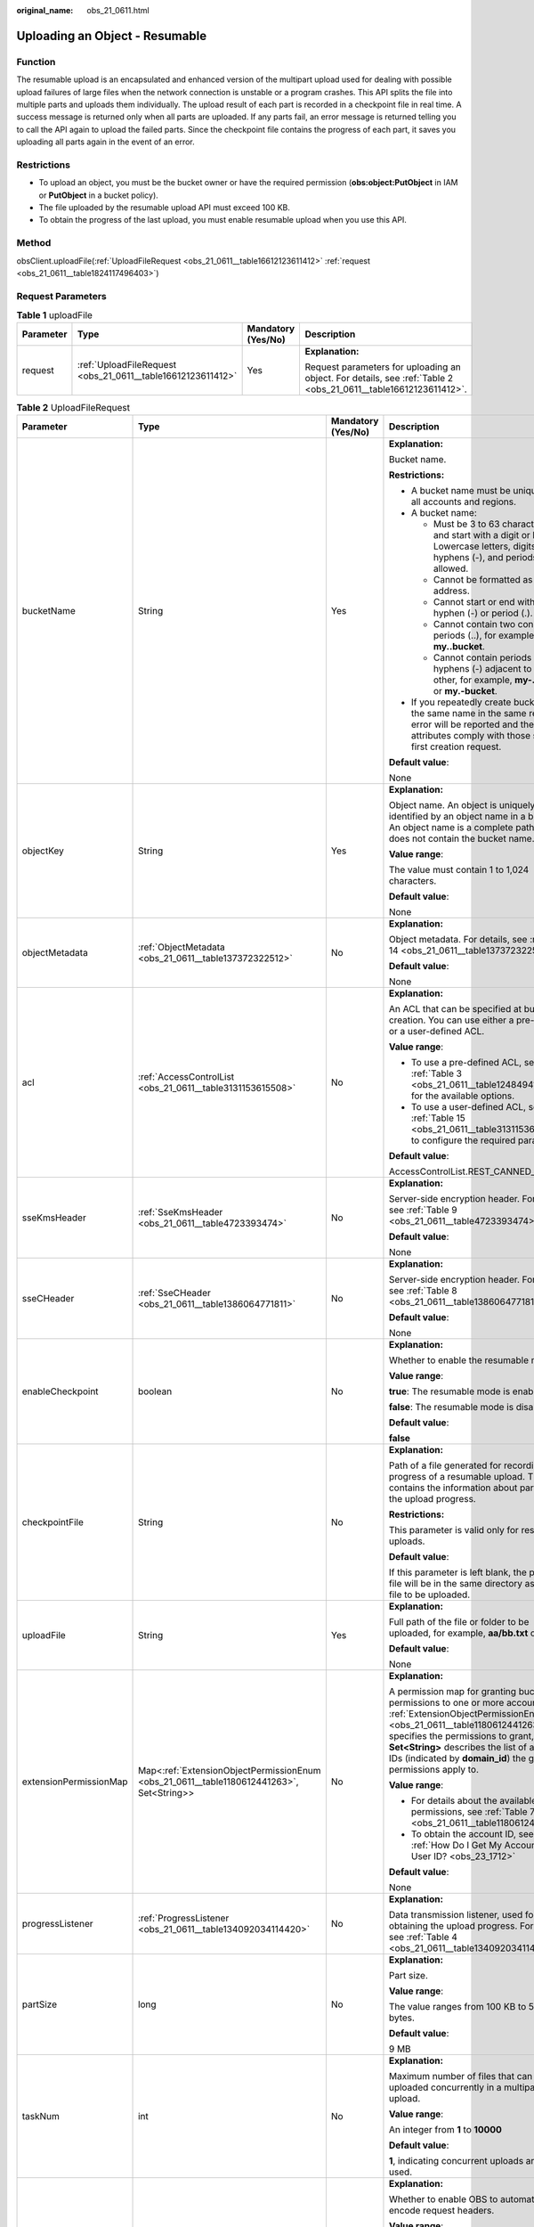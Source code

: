 :original_name: obs_21_0611.html

.. _obs_21_0611:

Uploading an Object - Resumable
===============================

Function
--------

The resumable upload is an encapsulated and enhanced version of the multipart upload used for dealing with possible upload failures of large files when the network connection is unstable or a program crashes. This API splits the file into multiple parts and uploads them individually. The upload result of each part is recorded in a checkpoint file in real time. A success message is returned only when all parts are uploaded. If any parts fail, an error message is returned telling you to call the API again to upload the failed parts. Since the checkpoint file contains the progress of each part, it saves you uploading all parts again in the event of an error.

Restrictions
------------

-  To upload an object, you must be the bucket owner or have the required permission (**obs:object:PutObject** in IAM or **PutObject** in a bucket policy).
-  The file uploaded by the resumable upload API must exceed 100 KB.
-  To obtain the progress of the last upload, you must enable resumable upload when you use this API.

Method
------

obsClient.uploadFile(:ref:`UploadFileRequest <obs_21_0611__table16612123611412>` :ref:`request <obs_21_0611__table1824117496403>`)

Request Parameters
------------------

.. _obs_21_0611__table1824117496403:

.. table:: **Table 1** uploadFile

   +-----------------+-------------------------------------------------------------+--------------------+-----------------------------------------------------------------------------------------------------------------+
   | Parameter       | Type                                                        | Mandatory (Yes/No) | Description                                                                                                     |
   +=================+=============================================================+====================+=================================================================================================================+
   | request         | :ref:`UploadFileRequest <obs_21_0611__table16612123611412>` | Yes                | **Explanation:**                                                                                                |
   |                 |                                                             |                    |                                                                                                                 |
   |                 |                                                             |                    | Request parameters for uploading an object. For details, see :ref:`Table 2 <obs_21_0611__table16612123611412>`. |
   +-----------------+-------------------------------------------------------------+--------------------+-----------------------------------------------------------------------------------------------------------------+

.. _obs_21_0611__table16612123611412:

.. table:: **Table 2** UploadFileRequest

   +------------------------+------------------------------------------------------------------------------------------+--------------------+---------------------------------------------------------------------------------------------------------------------------------------------------------------------------------------------------------------------------------------------------------------------------------------------------------------+
   | Parameter              | Type                                                                                     | Mandatory (Yes/No) | Description                                                                                                                                                                                                                                                                                                   |
   +========================+==========================================================================================+====================+===============================================================================================================================================================================================================================================================================================================+
   | bucketName             | String                                                                                   | Yes                | **Explanation:**                                                                                                                                                                                                                                                                                              |
   |                        |                                                                                          |                    |                                                                                                                                                                                                                                                                                                               |
   |                        |                                                                                          |                    | Bucket name.                                                                                                                                                                                                                                                                                                  |
   |                        |                                                                                          |                    |                                                                                                                                                                                                                                                                                                               |
   |                        |                                                                                          |                    | **Restrictions:**                                                                                                                                                                                                                                                                                             |
   |                        |                                                                                          |                    |                                                                                                                                                                                                                                                                                                               |
   |                        |                                                                                          |                    | -  A bucket name must be unique across all accounts and regions.                                                                                                                                                                                                                                              |
   |                        |                                                                                          |                    | -  A bucket name:                                                                                                                                                                                                                                                                                             |
   |                        |                                                                                          |                    |                                                                                                                                                                                                                                                                                                               |
   |                        |                                                                                          |                    |    -  Must be 3 to 63 characters long and start with a digit or letter. Lowercase letters, digits, hyphens (-), and periods (.) are allowed.                                                                                                                                                                  |
   |                        |                                                                                          |                    |    -  Cannot be formatted as an IP address.                                                                                                                                                                                                                                                                   |
   |                        |                                                                                          |                    |    -  Cannot start or end with a hyphen (-) or period (.).                                                                                                                                                                                                                                                    |
   |                        |                                                                                          |                    |    -  Cannot contain two consecutive periods (..), for example, **my..bucket**.                                                                                                                                                                                                                               |
   |                        |                                                                                          |                    |    -  Cannot contain periods (.) and hyphens (-) adjacent to each other, for example, **my-.bucket** or **my.-bucket**.                                                                                                                                                                                       |
   |                        |                                                                                          |                    |                                                                                                                                                                                                                                                                                                               |
   |                        |                                                                                          |                    | -  If you repeatedly create buckets of the same name in the same region, no error will be reported and the bucket attributes comply with those set in the first creation request.                                                                                                                             |
   |                        |                                                                                          |                    |                                                                                                                                                                                                                                                                                                               |
   |                        |                                                                                          |                    | **Default value**:                                                                                                                                                                                                                                                                                            |
   |                        |                                                                                          |                    |                                                                                                                                                                                                                                                                                                               |
   |                        |                                                                                          |                    | None                                                                                                                                                                                                                                                                                                          |
   +------------------------+------------------------------------------------------------------------------------------+--------------------+---------------------------------------------------------------------------------------------------------------------------------------------------------------------------------------------------------------------------------------------------------------------------------------------------------------+
   | objectKey              | String                                                                                   | Yes                | **Explanation:**                                                                                                                                                                                                                                                                                              |
   |                        |                                                                                          |                    |                                                                                                                                                                                                                                                                                                               |
   |                        |                                                                                          |                    | Object name. An object is uniquely identified by an object name in a bucket. An object name is a complete path that does not contain the bucket name.                                                                                                                                                         |
   |                        |                                                                                          |                    |                                                                                                                                                                                                                                                                                                               |
   |                        |                                                                                          |                    | **Value range**:                                                                                                                                                                                                                                                                                              |
   |                        |                                                                                          |                    |                                                                                                                                                                                                                                                                                                               |
   |                        |                                                                                          |                    | The value must contain 1 to 1,024 characters.                                                                                                                                                                                                                                                                 |
   |                        |                                                                                          |                    |                                                                                                                                                                                                                                                                                                               |
   |                        |                                                                                          |                    | **Default value**:                                                                                                                                                                                                                                                                                            |
   |                        |                                                                                          |                    |                                                                                                                                                                                                                                                                                                               |
   |                        |                                                                                          |                    | None                                                                                                                                                                                                                                                                                                          |
   +------------------------+------------------------------------------------------------------------------------------+--------------------+---------------------------------------------------------------------------------------------------------------------------------------------------------------------------------------------------------------------------------------------------------------------------------------------------------------+
   | objectMetadata         | :ref:`ObjectMetadata <obs_21_0611__table137372322512>`                                   | No                 | **Explanation:**                                                                                                                                                                                                                                                                                              |
   |                        |                                                                                          |                    |                                                                                                                                                                                                                                                                                                               |
   |                        |                                                                                          |                    | Object metadata. For details, see :ref:`Table 14 <obs_21_0611__table137372322512>`.                                                                                                                                                                                                                           |
   |                        |                                                                                          |                    |                                                                                                                                                                                                                                                                                                               |
   |                        |                                                                                          |                    | **Default value**:                                                                                                                                                                                                                                                                                            |
   |                        |                                                                                          |                    |                                                                                                                                                                                                                                                                                                               |
   |                        |                                                                                          |                    | None                                                                                                                                                                                                                                                                                                          |
   +------------------------+------------------------------------------------------------------------------------------+--------------------+---------------------------------------------------------------------------------------------------------------------------------------------------------------------------------------------------------------------------------------------------------------------------------------------------------------+
   | acl                    | :ref:`AccessControlList <obs_21_0611__table3131153615508>`                               | No                 | **Explanation:**                                                                                                                                                                                                                                                                                              |
   |                        |                                                                                          |                    |                                                                                                                                                                                                                                                                                                               |
   |                        |                                                                                          |                    | An ACL that can be specified at bucket creation. You can use either a pre-defined or a user-defined ACL.                                                                                                                                                                                                      |
   |                        |                                                                                          |                    |                                                                                                                                                                                                                                                                                                               |
   |                        |                                                                                          |                    | **Value range**:                                                                                                                                                                                                                                                                                              |
   |                        |                                                                                          |                    |                                                                                                                                                                                                                                                                                                               |
   |                        |                                                                                          |                    | -  To use a pre-defined ACL, see :ref:`Table 3 <obs_21_0611__table1248494120558>` for the available options.                                                                                                                                                                                                  |
   |                        |                                                                                          |                    | -  To use a user-defined ACL, see :ref:`Table 15 <obs_21_0611__table3131153615508>` to configure the required parameters.                                                                                                                                                                                     |
   |                        |                                                                                          |                    |                                                                                                                                                                                                                                                                                                               |
   |                        |                                                                                          |                    | **Default value**:                                                                                                                                                                                                                                                                                            |
   |                        |                                                                                          |                    |                                                                                                                                                                                                                                                                                                               |
   |                        |                                                                                          |                    | AccessControlList.REST_CANNED_PRIVATE                                                                                                                                                                                                                                                                         |
   +------------------------+------------------------------------------------------------------------------------------+--------------------+---------------------------------------------------------------------------------------------------------------------------------------------------------------------------------------------------------------------------------------------------------------------------------------------------------------+
   | sseKmsHeader           | :ref:`SseKmsHeader <obs_21_0611__table4723393474>`                                       | No                 | **Explanation:**                                                                                                                                                                                                                                                                                              |
   |                        |                                                                                          |                    |                                                                                                                                                                                                                                                                                                               |
   |                        |                                                                                          |                    | Server-side encryption header. For details, see :ref:`Table 9 <obs_21_0611__table4723393474>`.                                                                                                                                                                                                                |
   |                        |                                                                                          |                    |                                                                                                                                                                                                                                                                                                               |
   |                        |                                                                                          |                    | **Default value**:                                                                                                                                                                                                                                                                                            |
   |                        |                                                                                          |                    |                                                                                                                                                                                                                                                                                                               |
   |                        |                                                                                          |                    | None                                                                                                                                                                                                                                                                                                          |
   +------------------------+------------------------------------------------------------------------------------------+--------------------+---------------------------------------------------------------------------------------------------------------------------------------------------------------------------------------------------------------------------------------------------------------------------------------------------------------+
   | sseCHeader             | :ref:`SseCHeader <obs_21_0611__table1386064771811>`                                      | No                 | **Explanation:**                                                                                                                                                                                                                                                                                              |
   |                        |                                                                                          |                    |                                                                                                                                                                                                                                                                                                               |
   |                        |                                                                                          |                    | Server-side encryption header. For details, see :ref:`Table 8 <obs_21_0611__table1386064771811>`.                                                                                                                                                                                                             |
   |                        |                                                                                          |                    |                                                                                                                                                                                                                                                                                                               |
   |                        |                                                                                          |                    | **Default value**:                                                                                                                                                                                                                                                                                            |
   |                        |                                                                                          |                    |                                                                                                                                                                                                                                                                                                               |
   |                        |                                                                                          |                    | None                                                                                                                                                                                                                                                                                                          |
   +------------------------+------------------------------------------------------------------------------------------+--------------------+---------------------------------------------------------------------------------------------------------------------------------------------------------------------------------------------------------------------------------------------------------------------------------------------------------------+
   | enableCheckpoint       | boolean                                                                                  | No                 | **Explanation:**                                                                                                                                                                                                                                                                                              |
   |                        |                                                                                          |                    |                                                                                                                                                                                                                                                                                                               |
   |                        |                                                                                          |                    | Whether to enable the resumable mode.                                                                                                                                                                                                                                                                         |
   |                        |                                                                                          |                    |                                                                                                                                                                                                                                                                                                               |
   |                        |                                                                                          |                    | **Value range**:                                                                                                                                                                                                                                                                                              |
   |                        |                                                                                          |                    |                                                                                                                                                                                                                                                                                                               |
   |                        |                                                                                          |                    | **true**: The resumable mode is enabled.                                                                                                                                                                                                                                                                      |
   |                        |                                                                                          |                    |                                                                                                                                                                                                                                                                                                               |
   |                        |                                                                                          |                    | **false**: The resumable mode is disabled.                                                                                                                                                                                                                                                                    |
   |                        |                                                                                          |                    |                                                                                                                                                                                                                                                                                                               |
   |                        |                                                                                          |                    | **Default value**:                                                                                                                                                                                                                                                                                            |
   |                        |                                                                                          |                    |                                                                                                                                                                                                                                                                                                               |
   |                        |                                                                                          |                    | **false**                                                                                                                                                                                                                                                                                                     |
   +------------------------+------------------------------------------------------------------------------------------+--------------------+---------------------------------------------------------------------------------------------------------------------------------------------------------------------------------------------------------------------------------------------------------------------------------------------------------------+
   | checkpointFile         | String                                                                                   | No                 | **Explanation:**                                                                                                                                                                                                                                                                                              |
   |                        |                                                                                          |                    |                                                                                                                                                                                                                                                                                                               |
   |                        |                                                                                          |                    | Path of a file generated for recording the progress of a resumable upload. The file contains the information about parts and the upload progress.                                                                                                                                                             |
   |                        |                                                                                          |                    |                                                                                                                                                                                                                                                                                                               |
   |                        |                                                                                          |                    | **Restrictions:**                                                                                                                                                                                                                                                                                             |
   |                        |                                                                                          |                    |                                                                                                                                                                                                                                                                                                               |
   |                        |                                                                                          |                    | This parameter is valid only for resumable uploads.                                                                                                                                                                                                                                                           |
   |                        |                                                                                          |                    |                                                                                                                                                                                                                                                                                                               |
   |                        |                                                                                          |                    | **Default value**:                                                                                                                                                                                                                                                                                            |
   |                        |                                                                                          |                    |                                                                                                                                                                                                                                                                                                               |
   |                        |                                                                                          |                    | If this parameter is left blank, the progress file will be in the same directory as the local file to be uploaded.                                                                                                                                                                                            |
   +------------------------+------------------------------------------------------------------------------------------+--------------------+---------------------------------------------------------------------------------------------------------------------------------------------------------------------------------------------------------------------------------------------------------------------------------------------------------------+
   | uploadFile             | String                                                                                   | Yes                | **Explanation:**                                                                                                                                                                                                                                                                                              |
   |                        |                                                                                          |                    |                                                                                                                                                                                                                                                                                                               |
   |                        |                                                                                          |                    | Full path of the file or folder to be uploaded, for example, **aa/bb.txt** or **aa/**.                                                                                                                                                                                                                        |
   |                        |                                                                                          |                    |                                                                                                                                                                                                                                                                                                               |
   |                        |                                                                                          |                    | **Default value**:                                                                                                                                                                                                                                                                                            |
   |                        |                                                                                          |                    |                                                                                                                                                                                                                                                                                                               |
   |                        |                                                                                          |                    | None                                                                                                                                                                                                                                                                                                          |
   +------------------------+------------------------------------------------------------------------------------------+--------------------+---------------------------------------------------------------------------------------------------------------------------------------------------------------------------------------------------------------------------------------------------------------------------------------------------------------+
   | extensionPermissionMap | Map<:ref:`ExtensionObjectPermissionEnum <obs_21_0611__table1180612441263>`, Set<String>> | No                 | **Explanation:**                                                                                                                                                                                                                                                                                              |
   |                        |                                                                                          |                    |                                                                                                                                                                                                                                                                                                               |
   |                        |                                                                                          |                    | A permission map for granting bucket ACL permissions to one or more accounts. :ref:`ExtensionObjectPermissionEnum <obs_21_0611__table1180612441263>` specifies the permissions to grant, and **Set<String>** describes the list of account IDs (indicated by **domain_id**) the granted permissions apply to. |
   |                        |                                                                                          |                    |                                                                                                                                                                                                                                                                                                               |
   |                        |                                                                                          |                    | **Value range**:                                                                                                                                                                                                                                                                                              |
   |                        |                                                                                          |                    |                                                                                                                                                                                                                                                                                                               |
   |                        |                                                                                          |                    | -  For details about the available permissions, see :ref:`Table 7 <obs_21_0611__table1180612441263>`.                                                                                                                                                                                                         |
   |                        |                                                                                          |                    | -  To obtain the account ID, see :ref:`How Do I Get My Account ID and User ID? <obs_23_1712>`                                                                                                                                                                                                                 |
   |                        |                                                                                          |                    |                                                                                                                                                                                                                                                                                                               |
   |                        |                                                                                          |                    | **Default value**:                                                                                                                                                                                                                                                                                            |
   |                        |                                                                                          |                    |                                                                                                                                                                                                                                                                                                               |
   |                        |                                                                                          |                    | None                                                                                                                                                                                                                                                                                                          |
   +------------------------+------------------------------------------------------------------------------------------+--------------------+---------------------------------------------------------------------------------------------------------------------------------------------------------------------------------------------------------------------------------------------------------------------------------------------------------------+
   | progressListener       | :ref:`ProgressListener <obs_21_0611__table134092034114420>`                              | No                 | **Explanation:**                                                                                                                                                                                                                                                                                              |
   |                        |                                                                                          |                    |                                                                                                                                                                                                                                                                                                               |
   |                        |                                                                                          |                    | Data transmission listener, used for obtaining the upload progress. For details, see :ref:`Table 4 <obs_21_0611__table134092034114420>`.                                                                                                                                                                      |
   +------------------------+------------------------------------------------------------------------------------------+--------------------+---------------------------------------------------------------------------------------------------------------------------------------------------------------------------------------------------------------------------------------------------------------------------------------------------------------+
   | partSize               | long                                                                                     | No                 | **Explanation:**                                                                                                                                                                                                                                                                                              |
   |                        |                                                                                          |                    |                                                                                                                                                                                                                                                                                                               |
   |                        |                                                                                          |                    | Part size.                                                                                                                                                                                                                                                                                                    |
   |                        |                                                                                          |                    |                                                                                                                                                                                                                                                                                                               |
   |                        |                                                                                          |                    | **Value range**:                                                                                                                                                                                                                                                                                              |
   |                        |                                                                                          |                    |                                                                                                                                                                                                                                                                                                               |
   |                        |                                                                                          |                    | The value ranges from 100 KB to 5 GB, in bytes.                                                                                                                                                                                                                                                               |
   |                        |                                                                                          |                    |                                                                                                                                                                                                                                                                                                               |
   |                        |                                                                                          |                    | **Default value**:                                                                                                                                                                                                                                                                                            |
   |                        |                                                                                          |                    |                                                                                                                                                                                                                                                                                                               |
   |                        |                                                                                          |                    | 9 MB                                                                                                                                                                                                                                                                                                          |
   +------------------------+------------------------------------------------------------------------------------------+--------------------+---------------------------------------------------------------------------------------------------------------------------------------------------------------------------------------------------------------------------------------------------------------------------------------------------------------+
   | taskNum                | int                                                                                      | No                 | **Explanation:**                                                                                                                                                                                                                                                                                              |
   |                        |                                                                                          |                    |                                                                                                                                                                                                                                                                                                               |
   |                        |                                                                                          |                    | Maximum number of files that can be uploaded concurrently in a multipart upload.                                                                                                                                                                                                                              |
   |                        |                                                                                          |                    |                                                                                                                                                                                                                                                                                                               |
   |                        |                                                                                          |                    | **Value range**:                                                                                                                                                                                                                                                                                              |
   |                        |                                                                                          |                    |                                                                                                                                                                                                                                                                                                               |
   |                        |                                                                                          |                    | An integer from **1** to **10000**                                                                                                                                                                                                                                                                            |
   |                        |                                                                                          |                    |                                                                                                                                                                                                                                                                                                               |
   |                        |                                                                                          |                    | **Default value**:                                                                                                                                                                                                                                                                                            |
   |                        |                                                                                          |                    |                                                                                                                                                                                                                                                                                                               |
   |                        |                                                                                          |                    | **1**, indicating concurrent uploads are not used.                                                                                                                                                                                                                                                            |
   +------------------------+------------------------------------------------------------------------------------------+--------------------+---------------------------------------------------------------------------------------------------------------------------------------------------------------------------------------------------------------------------------------------------------------------------------------------------------------+
   | encodeHeaders          | boolean                                                                                  | No                 | **Explanation:**                                                                                                                                                                                                                                                                                              |
   |                        |                                                                                          |                    |                                                                                                                                                                                                                                                                                                               |
   |                        |                                                                                          |                    | Whether to enable OBS to automatically encode request headers.                                                                                                                                                                                                                                                |
   |                        |                                                                                          |                    |                                                                                                                                                                                                                                                                                                               |
   |                        |                                                                                          |                    | **Value range**:                                                                                                                                                                                                                                                                                              |
   |                        |                                                                                          |                    |                                                                                                                                                                                                                                                                                                               |
   |                        |                                                                                          |                    | **true**: Encoding with SDK is enabled.                                                                                                                                                                                                                                                                       |
   |                        |                                                                                          |                    |                                                                                                                                                                                                                                                                                                               |
   |                        |                                                                                          |                    | **false**: Encoding with SDK is disabled.                                                                                                                                                                                                                                                                     |
   |                        |                                                                                          |                    |                                                                                                                                                                                                                                                                                                               |
   |                        |                                                                                          |                    | **Default value**:                                                                                                                                                                                                                                                                                            |
   |                        |                                                                                          |                    |                                                                                                                                                                                                                                                                                                               |
   |                        |                                                                                          |                    | true                                                                                                                                                                                                                                                                                                          |
   +------------------------+------------------------------------------------------------------------------------------+--------------------+---------------------------------------------------------------------------------------------------------------------------------------------------------------------------------------------------------------------------------------------------------------------------------------------------------------+

.. _obs_21_0611__table1248494120558:

.. table:: **Table 3** Pre-defined ACL

   +-----------------------------------------------------------+-----------------------------------------------------------------------------------------------------------------------------------------------------------------------------------------------------------------------------------------------------------------------------------------------------------------------------------------+
   | Constant                                                  | Description                                                                                                                                                                                                                                                                                                                             |
   +===========================================================+=========================================================================================================================================================================================================================================================================================================================================+
   | AccessControlList.REST_CANNED_PRIVATE                     | Private read/write.                                                                                                                                                                                                                                                                                                                     |
   |                                                           |                                                                                                                                                                                                                                                                                                                                         |
   |                                                           | A bucket or object can only be accessed by its owner.                                                                                                                                                                                                                                                                                   |
   +-----------------------------------------------------------+-----------------------------------------------------------------------------------------------------------------------------------------------------------------------------------------------------------------------------------------------------------------------------------------------------------------------------------------+
   | AccessControlList.REST_CANNED_PUBLIC_READ                 | Public read.                                                                                                                                                                                                                                                                                                                            |
   |                                                           |                                                                                                                                                                                                                                                                                                                                         |
   |                                                           | If this permission is granted on a bucket, anyone can read the object list, multipart uploads, bucket metadata, and object versions in the bucket.                                                                                                                                                                                      |
   |                                                           |                                                                                                                                                                                                                                                                                                                                         |
   |                                                           | If this permission is granted on an object, anyone can read the content and metadata of the object.                                                                                                                                                                                                                                     |
   +-----------------------------------------------------------+-----------------------------------------------------------------------------------------------------------------------------------------------------------------------------------------------------------------------------------------------------------------------------------------------------------------------------------------+
   | AccessControlList.REST_CANNED_PUBLIC_READ_WRITE           | Public read/write.                                                                                                                                                                                                                                                                                                                      |
   |                                                           |                                                                                                                                                                                                                                                                                                                                         |
   |                                                           | If this permission is granted on a bucket, anyone can read the object list, multipart uploads, and bucket metadata, and can upload or delete objects, initiate multipart uploads, upload parts, assemble parts, copy parts, and abort multipart upload tasks.                                                                           |
   |                                                           |                                                                                                                                                                                                                                                                                                                                         |
   |                                                           | If this permission is granted on an object, anyone can read the content and metadata of the object.                                                                                                                                                                                                                                     |
   +-----------------------------------------------------------+-----------------------------------------------------------------------------------------------------------------------------------------------------------------------------------------------------------------------------------------------------------------------------------------------------------------------------------------+
   | AccessControlList.REST_CANNED_PUBLIC_READ_DELIVERED       | Public read on a bucket as well as objects in the bucket.                                                                                                                                                                                                                                                                               |
   |                                                           |                                                                                                                                                                                                                                                                                                                                         |
   |                                                           | If this permission is granted on a bucket, anyone can read the object list, multipart tasks, and bucket metadata, and can also read the content and metadata of the objects in the bucket.                                                                                                                                              |
   |                                                           |                                                                                                                                                                                                                                                                                                                                         |
   |                                                           | This permission cannot be granted on objects.                                                                                                                                                                                                                                                                                           |
   +-----------------------------------------------------------+-----------------------------------------------------------------------------------------------------------------------------------------------------------------------------------------------------------------------------------------------------------------------------------------------------------------------------------------+
   | AccessControlList.REST_CANNED_PUBLIC_READ_WRITE_DELIVERED | Public read/write on a bucket as well as objects in the bucket.                                                                                                                                                                                                                                                                         |
   |                                                           |                                                                                                                                                                                                                                                                                                                                         |
   |                                                           | If this permission is granted on a bucket, anyone can read the object list, multipart uploads, and bucket metadata, and can upload or delete objects, initiate multipart upload tasks, upload parts, assemble parts, copy parts, and abort multipart uploads. They can also read the content and metadata of the objects in the bucket. |
   |                                                           |                                                                                                                                                                                                                                                                                                                                         |
   |                                                           | This permission cannot be granted on objects.                                                                                                                                                                                                                                                                                           |
   +-----------------------------------------------------------+-----------------------------------------------------------------------------------------------------------------------------------------------------------------------------------------------------------------------------------------------------------------------------------------------------------------------------------------+
   | AccessControlList.REST_CANNED_BUCKET_OWNER_FULL_CONTROL   | If this permission is granted on an object, only the bucket and object owners have the full control over the object.                                                                                                                                                                                                                    |
   |                                                           |                                                                                                                                                                                                                                                                                                                                         |
   |                                                           | By default, if you upload an object to a bucket owned by another user, the bucket owner does not have the permissions on your object. After you grant this permission to the bucket owner, the bucket owner can have full control over your object.                                                                                     |
   |                                                           |                                                                                                                                                                                                                                                                                                                                         |
   |                                                           | For example, if user A uploads object **x** to user B's bucket, user B does not have the control over object **x**. If user A sets **bucket-owner-full-control** for object **x**, user B then has the control over object **x**.                                                                                                       |
   +-----------------------------------------------------------+-----------------------------------------------------------------------------------------------------------------------------------------------------------------------------------------------------------------------------------------------------------------------------------------------------------------------------------------+

.. _obs_21_0611__table134092034114420:

.. table:: **Table 4** ProgressListener

   +--------------------------------------------------------+-------------------+--------------------+----------------------------------------------------------------------------------------------------------+
   | Method                                                 | Return Value Type | Mandatory (Yes/No) | Description                                                                                              |
   +========================================================+===================+====================+==========================================================================================================+
   | :ref:`progressChanged <obs_21_0611__table65215474455>` | void              | Yes                | **Explanation:**                                                                                         |
   |                                                        |                   |                    |                                                                                                          |
   |                                                        |                   |                    | Used for obtaining the upload progress. For details, see :ref:`Table 5 <obs_21_0611__table65215474455>`. |
   |                                                        |                   |                    |                                                                                                          |
   |                                                        |                   |                    | **Default value**:                                                                                       |
   |                                                        |                   |                    |                                                                                                          |
   |                                                        |                   |                    | None                                                                                                     |
   +--------------------------------------------------------+-------------------+--------------------+----------------------------------------------------------------------------------------------------------+

.. _obs_21_0611__table65215474455:

.. table:: **Table 5** progressChanged

   +-----------------+-----------------------------------------------------------+--------------------+-------------------------------------------------------------------------------------+
   | Parameter       | Type                                                      | Mandatory (Yes/No) | Description                                                                         |
   +=================+===========================================================+====================+=====================================================================================+
   | status          | :ref:`ProgressStatus <obs_21_0611__table193661950113110>` | Yes                | **Explanation:**                                                                    |
   |                 |                                                           |                    |                                                                                     |
   |                 |                                                           |                    | Progress data. For details, see :ref:`Table 6 <obs_21_0611__table193661950113110>`. |
   |                 |                                                           |                    |                                                                                     |
   |                 |                                                           |                    | **Default value**:                                                                  |
   |                 |                                                           |                    |                                                                                     |
   |                 |                                                           |                    | None                                                                                |
   +-----------------+-----------------------------------------------------------+--------------------+-------------------------------------------------------------------------------------+

.. _obs_21_0611__table193661950113110:

.. table:: **Table 6** ProgressStatus

   +----------------------------+-------------------+---------------------------------------------+
   | Method                     | Return Value Type | Description                                 |
   +============================+===================+=============================================+
   | getAverageSpeed()          | double            | Average transmission rate.                  |
   +----------------------------+-------------------+---------------------------------------------+
   | getInstantaneousSpeed()    | double            | Instantaneous transmission rate.            |
   +----------------------------+-------------------+---------------------------------------------+
   | getTransferPercentage()    | int               | Transmission progress, in percentage.       |
   +----------------------------+-------------------+---------------------------------------------+
   | getNewlyTransferredBytes() | long              | Number of the newly transmitted bytes.      |
   +----------------------------+-------------------+---------------------------------------------+
   | getTransferredBytes()      | long              | Number of bytes that have been transmitted. |
   +----------------------------+-------------------+---------------------------------------------+
   | getTotalBytes()            | long              | Number of the bytes to be transmitted.      |
   +----------------------------+-------------------+---------------------------------------------+

.. _obs_21_0611__table1180612441263:

.. table:: **Table 7** ExtensionObjectPermissionEnum

   +--------------------+-------------------------------------------------------------------------------------------------------------------------+
   | Constant           | Description                                                                                                             |
   +====================+=========================================================================================================================+
   | GRANT_READ         | Grants a specific tenant the permissions to read the object and object metadata.                                        |
   +--------------------+-------------------------------------------------------------------------------------------------------------------------+
   | GRANT_READ_ACP     | Grants a specific tenant the permissions to obtain the object ACL.                                                      |
   +--------------------+-------------------------------------------------------------------------------------------------------------------------+
   | GRANT_WRITE_ACP    | Grants a specific tenant the permissions to write the object ACL.                                                       |
   +--------------------+-------------------------------------------------------------------------------------------------------------------------+
   | GRANT_FULL_CONTROL | Grants a specific tenant the permissions to read the content, metadata, and ACL of the object and write the object ACL. |
   +--------------------+-------------------------------------------------------------------------------------------------------------------------+

.. _obs_21_0611__table1386064771811:

.. table:: **Table 8** SseCHeader

   +-----------------+-----------------------------------------------------------+--------------------+----------------------------------------------------------------------------------------------------------------------------------------+
   | Parameter       | Type                                                      | Mandatory (Yes/No) | Description                                                                                                                            |
   +=================+===========================================================+====================+========================================================================================================================================+
   | algorithm       | :ref:`ServerAlgorithm <obs_21_0611__table4516421152115>`  | Yes                | **Explanation:**                                                                                                                       |
   |                 |                                                           |                    |                                                                                                                                        |
   |                 |                                                           |                    | SSE-C is used for encrypting objects on the server side.                                                                               |
   |                 |                                                           |                    |                                                                                                                                        |
   |                 |                                                           |                    | **Value range**:                                                                                                                       |
   |                 |                                                           |                    |                                                                                                                                        |
   |                 |                                                           |                    | **AES256**, indicating AES is used to encrypt the object in SSE-C. For details, see :ref:`Table 10 <obs_21_0611__table4516421152115>`. |
   |                 |                                                           |                    |                                                                                                                                        |
   |                 |                                                           |                    | **Default value**:                                                                                                                     |
   |                 |                                                           |                    |                                                                                                                                        |
   |                 |                                                           |                    | None                                                                                                                                   |
   +-----------------+-----------------------------------------------------------+--------------------+----------------------------------------------------------------------------------------------------------------------------------------+
   | sseAlgorithm    | :ref:`SSEAlgorithmEnum <obs_21_0611__table1678722517496>` | No                 | **Explanation:**                                                                                                                       |
   |                 |                                                           |                    |                                                                                                                                        |
   |                 |                                                           |                    | Encryption algorithm.                                                                                                                  |
   |                 |                                                           |                    |                                                                                                                                        |
   |                 |                                                           |                    | **Restrictions:**                                                                                                                      |
   |                 |                                                           |                    |                                                                                                                                        |
   |                 |                                                           |                    | Only AES256 is supported.                                                                                                              |
   |                 |                                                           |                    |                                                                                                                                        |
   |                 |                                                           |                    | **Value range**:                                                                                                                       |
   |                 |                                                           |                    |                                                                                                                                        |
   |                 |                                                           |                    | See :ref:`Table 12 <obs_21_0611__table1678722517496>`.                                                                                 |
   |                 |                                                           |                    |                                                                                                                                        |
   |                 |                                                           |                    | **Default value**:                                                                                                                     |
   |                 |                                                           |                    |                                                                                                                                        |
   |                 |                                                           |                    | None                                                                                                                                   |
   +-----------------+-----------------------------------------------------------+--------------------+----------------------------------------------------------------------------------------------------------------------------------------+
   | sseCKey         | byte[]                                                    | Yes                | **Explanation:**                                                                                                                       |
   |                 |                                                           |                    |                                                                                                                                        |
   |                 |                                                           |                    | Key used for encrypting the object when SSE-C is used, in byte[] format.                                                               |
   |                 |                                                           |                    |                                                                                                                                        |
   |                 |                                                           |                    | **Default value**:                                                                                                                     |
   |                 |                                                           |                    |                                                                                                                                        |
   |                 |                                                           |                    | None                                                                                                                                   |
   +-----------------+-----------------------------------------------------------+--------------------+----------------------------------------------------------------------------------------------------------------------------------------+
   | sseCKeyBase64   | String                                                    | No                 | **Explanation:**                                                                                                                       |
   |                 |                                                           |                    |                                                                                                                                        |
   |                 |                                                           |                    | Base64-encoded key used for encrypting the object when SSE-C is used.                                                                  |
   |                 |                                                           |                    |                                                                                                                                        |
   |                 |                                                           |                    | **Default value**:                                                                                                                     |
   |                 |                                                           |                    |                                                                                                                                        |
   |                 |                                                           |                    | None                                                                                                                                   |
   +-----------------+-----------------------------------------------------------+--------------------+----------------------------------------------------------------------------------------------------------------------------------------+

.. _obs_21_0611__table4723393474:

.. table:: **Table 9** SseKmsHeader

   +-----------------+-----------------------------------------------------------+--------------------+---------------------------------------------------------------------------------------------------------------------------------------------------+
   | Parameter       | Type                                                      | Mandatory (Yes/No) | Description                                                                                                                                       |
   +=================+===========================================================+====================+===================================================================================================================================================+
   | encryption      | :ref:`ServerEncryption <obs_21_0611__table194194143482>`  | Yes                | **Explanation:**                                                                                                                                  |
   |                 |                                                           |                    |                                                                                                                                                   |
   |                 |                                                           |                    | SSE-KMS is used for encrypting objects on the server side.                                                                                        |
   |                 |                                                           |                    |                                                                                                                                                   |
   |                 |                                                           |                    | **Value range**:                                                                                                                                  |
   |                 |                                                           |                    |                                                                                                                                                   |
   |                 |                                                           |                    | **kms**. For details, see :ref:`Table 11 <obs_21_0611__table194194143482>`.                                                                       |
   |                 |                                                           |                    |                                                                                                                                                   |
   |                 |                                                           |                    | **Default value**:                                                                                                                                |
   |                 |                                                           |                    |                                                                                                                                                   |
   |                 |                                                           |                    | None                                                                                                                                              |
   +-----------------+-----------------------------------------------------------+--------------------+---------------------------------------------------------------------------------------------------------------------------------------------------+
   | sseAlgorithm    | :ref:`SSEAlgorithmEnum <obs_21_0611__table1678722517496>` | No                 | **Explanation:**                                                                                                                                  |
   |                 |                                                           |                    |                                                                                                                                                   |
   |                 |                                                           |                    | Encryption algorithm.                                                                                                                             |
   |                 |                                                           |                    |                                                                                                                                                   |
   |                 |                                                           |                    | **Restrictions:**                                                                                                                                 |
   |                 |                                                           |                    |                                                                                                                                                   |
   |                 |                                                           |                    | Only KMS is supported.                                                                                                                            |
   |                 |                                                           |                    |                                                                                                                                                   |
   |                 |                                                           |                    | **Value range**:                                                                                                                                  |
   |                 |                                                           |                    |                                                                                                                                                   |
   |                 |                                                           |                    | See :ref:`Table 12 <obs_21_0611__table1678722517496>`.                                                                                            |
   |                 |                                                           |                    |                                                                                                                                                   |
   |                 |                                                           |                    | **Default value**:                                                                                                                                |
   |                 |                                                           |                    |                                                                                                                                                   |
   |                 |                                                           |                    | None                                                                                                                                              |
   +-----------------+-----------------------------------------------------------+--------------------+---------------------------------------------------------------------------------------------------------------------------------------------------+
   | kmsKeyId        | String                                                    | No                 | **Explanation:**                                                                                                                                  |
   |                 |                                                           |                    |                                                                                                                                                   |
   |                 |                                                           |                    | ID of the KMS master key when SSE-KMS is used.                                                                                                    |
   |                 |                                                           |                    |                                                                                                                                                   |
   |                 |                                                           |                    | **Value range**:                                                                                                                                  |
   |                 |                                                           |                    |                                                                                                                                                   |
   |                 |                                                           |                    | Valid value formats are as follows:                                                                                                               |
   |                 |                                                           |                    |                                                                                                                                                   |
   |                 |                                                           |                    | #. *regionID*\ **:**\ *domainID*\ **:key/**\ *key_id*                                                                                             |
   |                 |                                                           |                    | #. key_id                                                                                                                                         |
   |                 |                                                           |                    |                                                                                                                                                   |
   |                 |                                                           |                    | In the preceding formats:                                                                                                                         |
   |                 |                                                           |                    |                                                                                                                                                   |
   |                 |                                                           |                    | -  *regionID* indicates the ID of the region where the key is used.                                                                               |
   |                 |                                                           |                    | -  *domainID* indicates the ID of the account that the key is for. To obtain it, see :ref:`How Do I Get My Account ID and User ID? <obs_23_1712>` |
   |                 |                                                           |                    | -  *key_id* indicates the ID of the key created on DEW.                                                                                           |
   |                 |                                                           |                    |                                                                                                                                                   |
   |                 |                                                           |                    | **Default value**:                                                                                                                                |
   |                 |                                                           |                    |                                                                                                                                                   |
   |                 |                                                           |                    | -  If this parameter is not specified, the default master key will be used.                                                                       |
   |                 |                                                           |                    | -  If there is no default master key, OBS will create one and use it by default.                                                                  |
   +-----------------+-----------------------------------------------------------+--------------------+---------------------------------------------------------------------------------------------------------------------------------------------------+

.. _obs_21_0611__table4516421152115:

.. table:: **Table 10** ServerAlgorithm

   ======== =============
   Constant Default Value
   ======== =============
   AES256   AES256
   ======== =============

.. _obs_21_0611__table194194143482:

.. table:: **Table 11** ServerEncryption

   ======== =============
   Constant Default Value
   ======== =============
   OBS_KMS  kms
   ======== =============

.. _obs_21_0611__table1678722517496:

.. table:: **Table 12** SSEAlgorithmEnum

   ======== =============
   Constant Default Value
   ======== =============
   KMS      kms
   AES256   AES256
   ======== =============

.. _obs_21_0611__table98548615267:

.. table:: **Table 13** StorageClassEnum

   ======== ============= ======================
   Constant Default Value Description
   ======== ============= ======================
   STANDARD STANDARD      Standard storage class
   WARM     WARM          Warm storage class.
   COLD     COLD          Cold storage class.
   ======== ============= ======================

.. _obs_21_0611__table137372322512:

.. table:: **Table 14** ObjectMetadata

   +-------------------------+---------------------------------------------------------+--------------------+---------------------------------------------------------------------------------------------------------------------------------------------------------------------------------------------------------------------------------------------------------------------------------------------------------------------------------------------------------------------------------------------------------------------------------------------------------------------------+
   | Parameter               | Type                                                    | Mandatory (Yes/No) | Description                                                                                                                                                                                                                                                                                                                                                                                                                                                               |
   +=========================+=========================================================+====================+===========================================================================================================================================================================================================================================================================================================================================================================================================================================================================+
   | contentLength           | Long                                                    | No                 | **Explanation:**                                                                                                                                                                                                                                                                                                                                                                                                                                                          |
   |                         |                                                         |                    |                                                                                                                                                                                                                                                                                                                                                                                                                                                                           |
   |                         |                                                         |                    | Object size.                                                                                                                                                                                                                                                                                                                                                                                                                                                              |
   |                         |                                                         |                    |                                                                                                                                                                                                                                                                                                                                                                                                                                                                           |
   |                         |                                                         |                    | **Restrictions:**                                                                                                                                                                                                                                                                                                                                                                                                                                                         |
   |                         |                                                         |                    |                                                                                                                                                                                                                                                                                                                                                                                                                                                                           |
   |                         |                                                         |                    | -  The object size in a single upload ranges from 0 to 5 GB.                                                                                                                                                                                                                                                                                                                                                                                                              |
   |                         |                                                         |                    | -  To upload files larger than 5 GB, :ref:`multipart uploads <obs_21_0614>` should be used.                                                                                                                                                                                                                                                                                                                                                                               |
   |                         |                                                         |                    |                                                                                                                                                                                                                                                                                                                                                                                                                                                                           |
   |                         |                                                         |                    | **Default value**:                                                                                                                                                                                                                                                                                                                                                                                                                                                        |
   |                         |                                                         |                    |                                                                                                                                                                                                                                                                                                                                                                                                                                                                           |
   |                         |                                                         |                    | If this parameter is not specified, the SDK automatically calculates the size of the object.                                                                                                                                                                                                                                                                                                                                                                              |
   +-------------------------+---------------------------------------------------------+--------------------+---------------------------------------------------------------------------------------------------------------------------------------------------------------------------------------------------------------------------------------------------------------------------------------------------------------------------------------------------------------------------------------------------------------------------------------------------------------------------+
   | contentType             | String                                                  | No                 | **Explanation:**                                                                                                                                                                                                                                                                                                                                                                                                                                                          |
   |                         |                                                         |                    |                                                                                                                                                                                                                                                                                                                                                                                                                                                                           |
   |                         |                                                         |                    | MIME type of the object file. MIME type is a standard way of describing a data type and is used by the browser to decide how to display data.                                                                                                                                                                                                                                                                                                                             |
   |                         |                                                         |                    |                                                                                                                                                                                                                                                                                                                                                                                                                                                                           |
   |                         |                                                         |                    | **Value range**:                                                                                                                                                                                                                                                                                                                                                                                                                                                          |
   |                         |                                                         |                    |                                                                                                                                                                                                                                                                                                                                                                                                                                                                           |
   |                         |                                                         |                    | See :ref:`What Is Content-Type (MIME)? <obs_21_2124>`                                                                                                                                                                                                                                                                                                                                                                                                                     |
   |                         |                                                         |                    |                                                                                                                                                                                                                                                                                                                                                                                                                                                                           |
   |                         |                                                         |                    | **Default value**:                                                                                                                                                                                                                                                                                                                                                                                                                                                        |
   |                         |                                                         |                    |                                                                                                                                                                                                                                                                                                                                                                                                                                                                           |
   |                         |                                                         |                    | If this parameter is not specified, the SDK determines the file type based on the suffix of the object name and assigns a value to the parameter. For example, if the suffix of the object name is **.xml**, the object is an **application/xml** file. If the suffix is **.html**, the object is a **text/html** file.                                                                                                                                                   |
   +-------------------------+---------------------------------------------------------+--------------------+---------------------------------------------------------------------------------------------------------------------------------------------------------------------------------------------------------------------------------------------------------------------------------------------------------------------------------------------------------------------------------------------------------------------------------------------------------------------------+
   | contentEncoding         | String                                                  | No                 | **Explanation:**                                                                                                                                                                                                                                                                                                                                                                                                                                                          |
   |                         |                                                         |                    |                                                                                                                                                                                                                                                                                                                                                                                                                                                                           |
   |                         |                                                         |                    | **Content-Encoding** header in the response. It specifies which encoding is applied to the object.                                                                                                                                                                                                                                                                                                                                                                        |
   |                         |                                                         |                    |                                                                                                                                                                                                                                                                                                                                                                                                                                                                           |
   |                         |                                                         |                    | **Default value**:                                                                                                                                                                                                                                                                                                                                                                                                                                                        |
   |                         |                                                         |                    |                                                                                                                                                                                                                                                                                                                                                                                                                                                                           |
   |                         |                                                         |                    | None                                                                                                                                                                                                                                                                                                                                                                                                                                                                      |
   +-------------------------+---------------------------------------------------------+--------------------+---------------------------------------------------------------------------------------------------------------------------------------------------------------------------------------------------------------------------------------------------------------------------------------------------------------------------------------------------------------------------------------------------------------------------------------------------------------------------+
   | contentDisposition      | String                                                  | No                 | **Explanation:**                                                                                                                                                                                                                                                                                                                                                                                                                                                          |
   |                         |                                                         |                    |                                                                                                                                                                                                                                                                                                                                                                                                                                                                           |
   |                         |                                                         |                    | Provides a default file name for the requested object. When the object with the default file name is being downloaded or accessed, the content is displayed as part of a web page in the browser or as an attachment in a download dialog box.                                                                                                                                                                                                                            |
   |                         |                                                         |                    |                                                                                                                                                                                                                                                                                                                                                                                                                                                                           |
   |                         |                                                         |                    | **Default value**:                                                                                                                                                                                                                                                                                                                                                                                                                                                        |
   |                         |                                                         |                    |                                                                                                                                                                                                                                                                                                                                                                                                                                                                           |
   |                         |                                                         |                    | None                                                                                                                                                                                                                                                                                                                                                                                                                                                                      |
   +-------------------------+---------------------------------------------------------+--------------------+---------------------------------------------------------------------------------------------------------------------------------------------------------------------------------------------------------------------------------------------------------------------------------------------------------------------------------------------------------------------------------------------------------------------------------------------------------------------------+
   | cacheControl            | String                                                  | No                 | **Explanation:**                                                                                                                                                                                                                                                                                                                                                                                                                                                          |
   |                         |                                                         |                    |                                                                                                                                                                                                                                                                                                                                                                                                                                                                           |
   |                         |                                                         |                    | **Cache-Control** header in the response. It specifies the cache behavior of the web page when an object is downloaded.                                                                                                                                                                                                                                                                                                                                                   |
   |                         |                                                         |                    |                                                                                                                                                                                                                                                                                                                                                                                                                                                                           |
   |                         |                                                         |                    | **Default value**:                                                                                                                                                                                                                                                                                                                                                                                                                                                        |
   |                         |                                                         |                    |                                                                                                                                                                                                                                                                                                                                                                                                                                                                           |
   |                         |                                                         |                    | None                                                                                                                                                                                                                                                                                                                                                                                                                                                                      |
   +-------------------------+---------------------------------------------------------+--------------------+---------------------------------------------------------------------------------------------------------------------------------------------------------------------------------------------------------------------------------------------------------------------------------------------------------------------------------------------------------------------------------------------------------------------------------------------------------------------------+
   | contentLanguage         | String                                                  | No                 | **Explanation:**                                                                                                                                                                                                                                                                                                                                                                                                                                                          |
   |                         |                                                         |                    |                                                                                                                                                                                                                                                                                                                                                                                                                                                                           |
   |                         |                                                         |                    | Language or language combination for visitors to customize and use. For details, see the definition of **ContentLanguage** in the HTTP protocol.                                                                                                                                                                                                                                                                                                                          |
   |                         |                                                         |                    |                                                                                                                                                                                                                                                                                                                                                                                                                                                                           |
   |                         |                                                         |                    | **Default value**:                                                                                                                                                                                                                                                                                                                                                                                                                                                        |
   |                         |                                                         |                    |                                                                                                                                                                                                                                                                                                                                                                                                                                                                           |
   |                         |                                                         |                    | None                                                                                                                                                                                                                                                                                                                                                                                                                                                                      |
   +-------------------------+---------------------------------------------------------+--------------------+---------------------------------------------------------------------------------------------------------------------------------------------------------------------------------------------------------------------------------------------------------------------------------------------------------------------------------------------------------------------------------------------------------------------------------------------------------------------------+
   | expires                 | String                                                  | No                 | **Explanation:**                                                                                                                                                                                                                                                                                                                                                                                                                                                          |
   |                         |                                                         |                    |                                                                                                                                                                                                                                                                                                                                                                                                                                                                           |
   |                         |                                                         |                    | The time a cached web page object expires.                                                                                                                                                                                                                                                                                                                                                                                                                                |
   |                         |                                                         |                    |                                                                                                                                                                                                                                                                                                                                                                                                                                                                           |
   |                         |                                                         |                    | **Restrictions:**                                                                                                                                                                                                                                                                                                                                                                                                                                                         |
   |                         |                                                         |                    |                                                                                                                                                                                                                                                                                                                                                                                                                                                                           |
   |                         |                                                         |                    | The time must be in the GMT format.                                                                                                                                                                                                                                                                                                                                                                                                                                       |
   |                         |                                                         |                    |                                                                                                                                                                                                                                                                                                                                                                                                                                                                           |
   |                         |                                                         |                    | **Default value**:                                                                                                                                                                                                                                                                                                                                                                                                                                                        |
   |                         |                                                         |                    |                                                                                                                                                                                                                                                                                                                                                                                                                                                                           |
   |                         |                                                         |                    | None                                                                                                                                                                                                                                                                                                                                                                                                                                                                      |
   +-------------------------+---------------------------------------------------------+--------------------+---------------------------------------------------------------------------------------------------------------------------------------------------------------------------------------------------------------------------------------------------------------------------------------------------------------------------------------------------------------------------------------------------------------------------------------------------------------------------+
   | storageClass            | :ref:`StorageClassEnum <obs_21_0611__table98548615267>` | No                 | **Explanation:**                                                                                                                                                                                                                                                                                                                                                                                                                                                          |
   |                         |                                                         |                    |                                                                                                                                                                                                                                                                                                                                                                                                                                                                           |
   |                         |                                                         |                    | Storage class of an object that can be specified at object creation. If you do not specify this header, the object inherits the storage class of the bucket.                                                                                                                                                                                                                                                                                                              |
   |                         |                                                         |                    |                                                                                                                                                                                                                                                                                                                                                                                                                                                                           |
   |                         |                                                         |                    | **Value range**:                                                                                                                                                                                                                                                                                                                                                                                                                                                          |
   |                         |                                                         |                    |                                                                                                                                                                                                                                                                                                                                                                                                                                                                           |
   |                         |                                                         |                    | See :ref:`Table 13 <obs_21_0611__table98548615267>`.                                                                                                                                                                                                                                                                                                                                                                                                                      |
   |                         |                                                         |                    |                                                                                                                                                                                                                                                                                                                                                                                                                                                                           |
   |                         |                                                         |                    | **Default value**:                                                                                                                                                                                                                                                                                                                                                                                                                                                        |
   |                         |                                                         |                    |                                                                                                                                                                                                                                                                                                                                                                                                                                                                           |
   |                         |                                                         |                    | None                                                                                                                                                                                                                                                                                                                                                                                                                                                                      |
   +-------------------------+---------------------------------------------------------+--------------------+---------------------------------------------------------------------------------------------------------------------------------------------------------------------------------------------------------------------------------------------------------------------------------------------------------------------------------------------------------------------------------------------------------------------------------------------------------------------------+
   | webSiteRedirectLocation | String                                                  | No                 | **Explanation:**                                                                                                                                                                                                                                                                                                                                                                                                                                                          |
   |                         |                                                         |                    |                                                                                                                                                                                                                                                                                                                                                                                                                                                                           |
   |                         |                                                         |                    | If the bucket is configured with website hosting, the request for obtaining the object can be redirected to another object in the bucket or an external URL. This parameter specifies the address the request for the object is redirected to.                                                                                                                                                                                                                            |
   |                         |                                                         |                    |                                                                                                                                                                                                                                                                                                                                                                                                                                                                           |
   |                         |                                                         |                    | The request is redirected to an object **anotherPage.html** in the same bucket:                                                                                                                                                                                                                                                                                                                                                                                           |
   |                         |                                                         |                    |                                                                                                                                                                                                                                                                                                                                                                                                                                                                           |
   |                         |                                                         |                    | **WebsiteRedirectLocation:/anotherPage.html**                                                                                                                                                                                                                                                                                                                                                                                                                             |
   |                         |                                                         |                    |                                                                                                                                                                                                                                                                                                                                                                                                                                                                           |
   |                         |                                                         |                    | The request is redirected to an external URL **http://www.example.com/**:                                                                                                                                                                                                                                                                                                                                                                                                 |
   |                         |                                                         |                    |                                                                                                                                                                                                                                                                                                                                                                                                                                                                           |
   |                         |                                                         |                    | **WebsiteRedirectLocation:http://www.example.com/**                                                                                                                                                                                                                                                                                                                                                                                                                       |
   |                         |                                                         |                    |                                                                                                                                                                                                                                                                                                                                                                                                                                                                           |
   |                         |                                                         |                    | **Restrictions:**                                                                                                                                                                                                                                                                                                                                                                                                                                                         |
   |                         |                                                         |                    |                                                                                                                                                                                                                                                                                                                                                                                                                                                                           |
   |                         |                                                         |                    | -  The value must start with a slash (/), **http://**, or **https://** and cannot exceed 2 KB.                                                                                                                                                                                                                                                                                                                                                                            |
   |                         |                                                         |                    | -  OBS only supports redirection for objects in the root directory of a bucket.                                                                                                                                                                                                                                                                                                                                                                                           |
   |                         |                                                         |                    |                                                                                                                                                                                                                                                                                                                                                                                                                                                                           |
   |                         |                                                         |                    | **Default value**:                                                                                                                                                                                                                                                                                                                                                                                                                                                        |
   |                         |                                                         |                    |                                                                                                                                                                                                                                                                                                                                                                                                                                                                           |
   |                         |                                                         |                    | None                                                                                                                                                                                                                                                                                                                                                                                                                                                                      |
   +-------------------------+---------------------------------------------------------+--------------------+---------------------------------------------------------------------------------------------------------------------------------------------------------------------------------------------------------------------------------------------------------------------------------------------------------------------------------------------------------------------------------------------------------------------------------------------------------------------------+
   | nextPosition            | long                                                    | No                 | **Explanation:**                                                                                                                                                                                                                                                                                                                                                                                                                                                          |
   |                         |                                                         |                    |                                                                                                                                                                                                                                                                                                                                                                                                                                                                           |
   |                         |                                                         |                    | Start position for the next append upload.                                                                                                                                                                                                                                                                                                                                                                                                                                |
   |                         |                                                         |                    |                                                                                                                                                                                                                                                                                                                                                                                                                                                                           |
   |                         |                                                         |                    | **Value range**:                                                                                                                                                                                                                                                                                                                                                                                                                                                          |
   |                         |                                                         |                    |                                                                                                                                                                                                                                                                                                                                                                                                                                                                           |
   |                         |                                                         |                    | 0 to the object length, in bytes.                                                                                                                                                                                                                                                                                                                                                                                                                                         |
   |                         |                                                         |                    |                                                                                                                                                                                                                                                                                                                                                                                                                                                                           |
   |                         |                                                         |                    | **Default value**:                                                                                                                                                                                                                                                                                                                                                                                                                                                        |
   |                         |                                                         |                    |                                                                                                                                                                                                                                                                                                                                                                                                                                                                           |
   |                         |                                                         |                    | None                                                                                                                                                                                                                                                                                                                                                                                                                                                                      |
   +-------------------------+---------------------------------------------------------+--------------------+---------------------------------------------------------------------------------------------------------------------------------------------------------------------------------------------------------------------------------------------------------------------------------------------------------------------------------------------------------------------------------------------------------------------------------------------------------------------------+
   | appendable              | boolean                                                 | No                 | **Explanation:**                                                                                                                                                                                                                                                                                                                                                                                                                                                          |
   |                         |                                                         |                    |                                                                                                                                                                                                                                                                                                                                                                                                                                                                           |
   |                         |                                                         |                    | Whether the object is appendable.                                                                                                                                                                                                                                                                                                                                                                                                                                         |
   |                         |                                                         |                    |                                                                                                                                                                                                                                                                                                                                                                                                                                                                           |
   |                         |                                                         |                    | **Value range**:                                                                                                                                                                                                                                                                                                                                                                                                                                                          |
   |                         |                                                         |                    |                                                                                                                                                                                                                                                                                                                                                                                                                                                                           |
   |                         |                                                         |                    | **true**: The object is appendable.                                                                                                                                                                                                                                                                                                                                                                                                                                       |
   |                         |                                                         |                    |                                                                                                                                                                                                                                                                                                                                                                                                                                                                           |
   |                         |                                                         |                    | **false**: The object is not appendable.                                                                                                                                                                                                                                                                                                                                                                                                                                  |
   |                         |                                                         |                    |                                                                                                                                                                                                                                                                                                                                                                                                                                                                           |
   |                         |                                                         |                    | **Default value**:                                                                                                                                                                                                                                                                                                                                                                                                                                                        |
   |                         |                                                         |                    |                                                                                                                                                                                                                                                                                                                                                                                                                                                                           |
   |                         |                                                         |                    | None                                                                                                                                                                                                                                                                                                                                                                                                                                                                      |
   +-------------------------+---------------------------------------------------------+--------------------+---------------------------------------------------------------------------------------------------------------------------------------------------------------------------------------------------------------------------------------------------------------------------------------------------------------------------------------------------------------------------------------------------------------------------------------------------------------------------+
   | userMetadata            | Map<String, Object>                                     | No                 | **Explanation:**                                                                                                                                                                                                                                                                                                                                                                                                                                                          |
   |                         |                                                         |                    |                                                                                                                                                                                                                                                                                                                                                                                                                                                                           |
   |                         |                                                         |                    | User-defined metadata of the object. To define it, you can add a header starting with **x-obs-meta-** in the request. In **Map**, the **String** key indicates the name of the user-defined metadata that starts with **x-obs-meta-**, and the **Object** value indicates the value of the user-defined metadata. To obtain the user-defined metadata of an object, use **ObsClient.getObjectMetadata**. For details, see :ref:`Obtaining Object Metadata <obs_21_0801>`. |
   |                         |                                                         |                    |                                                                                                                                                                                                                                                                                                                                                                                                                                                                           |
   |                         |                                                         |                    | **Restrictions:**                                                                                                                                                                                                                                                                                                                                                                                                                                                         |
   |                         |                                                         |                    |                                                                                                                                                                                                                                                                                                                                                                                                                                                                           |
   |                         |                                                         |                    | -  An object can have multiple pieces of metadata. The size of the metadata cannot exceed 8 KB in total.                                                                                                                                                                                                                                                                                                                                                                  |
   |                         |                                                         |                    | -  When you call **ObsClient.getObject** to download an object, its user-defined metadata will also be downloaded.                                                                                                                                                                                                                                                                                                                                                        |
   |                         |                                                         |                    |                                                                                                                                                                                                                                                                                                                                                                                                                                                                           |
   |                         |                                                         |                    | **Default value**:                                                                                                                                                                                                                                                                                                                                                                                                                                                        |
   |                         |                                                         |                    |                                                                                                                                                                                                                                                                                                                                                                                                                                                                           |
   |                         |                                                         |                    | None                                                                                                                                                                                                                                                                                                                                                                                                                                                                      |
   +-------------------------+---------------------------------------------------------+--------------------+---------------------------------------------------------------------------------------------------------------------------------------------------------------------------------------------------------------------------------------------------------------------------------------------------------------------------------------------------------------------------------------------------------------------------------------------------------------------------+

.. _obs_21_0611__table3131153615508:

.. table:: **Table 15** AccessControlList

   +-----------------+------------------------------------------------------------------+--------------------+----------------------------------------------------------------------------------------------+
   | Parameter       | Type                                                             | Mandatory (Yes/No) | Type                                                                                         |
   +=================+==================================================================+====================+==============================================================================================+
   | owner           | :ref:`Owner <obs_21_0611__table542684045918>`                    | No                 | **Explanation:**                                                                             |
   |                 |                                                                  |                    |                                                                                              |
   |                 |                                                                  |                    | Bucket owner information. For details, see :ref:`Table 16 <obs_21_0611__table542684045918>`. |
   +-----------------+------------------------------------------------------------------+--------------------+----------------------------------------------------------------------------------------------+
   | delivered       | boolean                                                          | No                 | **Explanation:**                                                                             |
   |                 |                                                                  |                    |                                                                                              |
   |                 |                                                                  |                    | Whether the bucket ACL is applied to all objects in the bucket.                              |
   |                 |                                                                  |                    |                                                                                              |
   |                 |                                                                  |                    | **Value range**:                                                                             |
   |                 |                                                                  |                    |                                                                                              |
   |                 |                                                                  |                    | **true**: The bucket ACL is applied to all objects in the bucket.                            |
   |                 |                                                                  |                    |                                                                                              |
   |                 |                                                                  |                    | **false**: The bucket ACL is not applied to any objects in the bucket.                       |
   |                 |                                                                  |                    |                                                                                              |
   |                 |                                                                  |                    | **Default value**:                                                                           |
   |                 |                                                                  |                    |                                                                                              |
   |                 |                                                                  |                    | **false**                                                                                    |
   +-----------------+------------------------------------------------------------------+--------------------+----------------------------------------------------------------------------------------------+
   | grants          | Set<:ref:`GrantAndPermission <obs_21_0611__table1966620295123>`> | No                 | **Explanation:**                                                                             |
   |                 |                                                                  |                    |                                                                                              |
   |                 |                                                                  |                    | Grantee information. For details, see :ref:`Table 17 <obs_21_0611__table1966620295123>`.     |
   +-----------------+------------------------------------------------------------------+--------------------+----------------------------------------------------------------------------------------------+

.. _obs_21_0611__table542684045918:

.. table:: **Table 16** Owner

   +-----------------+-----------------+--------------------+----------------------------------------------------------------------------------------------+
   | Parameter       | Type            | Mandatory (Yes/No) | Description                                                                                  |
   +=================+=================+====================+==============================================================================================+
   | id              | String          | Yes                | **Explanation:**                                                                             |
   |                 |                 |                    |                                                                                              |
   |                 |                 |                    | Account (domain) ID of the bucket owner.                                                     |
   |                 |                 |                    |                                                                                              |
   |                 |                 |                    | **Value range**:                                                                             |
   |                 |                 |                    |                                                                                              |
   |                 |                 |                    | To obtain the account ID, see :ref:`How Do I Get My Account ID and User ID? <obs_23_1712>`   |
   |                 |                 |                    |                                                                                              |
   |                 |                 |                    | **Default value**:                                                                           |
   |                 |                 |                    |                                                                                              |
   |                 |                 |                    | None                                                                                         |
   +-----------------+-----------------+--------------------+----------------------------------------------------------------------------------------------+
   | displayName     | String          | No                 | **Explanation:**                                                                             |
   |                 |                 |                    |                                                                                              |
   |                 |                 |                    | Account name of the owner.                                                                   |
   |                 |                 |                    |                                                                                              |
   |                 |                 |                    | **Value range**:                                                                             |
   |                 |                 |                    |                                                                                              |
   |                 |                 |                    | To obtain the account name, see :ref:`How Do I Get My Account ID and User ID? <obs_23_1712>` |
   |                 |                 |                    |                                                                                              |
   |                 |                 |                    | **Default value**:                                                                           |
   |                 |                 |                    |                                                                                              |
   |                 |                 |                    | None                                                                                         |
   +-----------------+-----------------+--------------------+----------------------------------------------------------------------------------------------+

.. _obs_21_0611__table1966620295123:

.. table:: **Table 17** GrantAndPermission

   +-----------------+------------------------------------------------------------+--------------------+-------------------------------------------------------------------------------------------------------+
   | Parameter       | Type                                                       | Mandatory (Yes/No) | Description                                                                                           |
   +=================+============================================================+====================+=======================================================================================================+
   | grantee         | :ref:`GranteeInterface <obs_21_0611__table16903171143518>` | Yes                | **Explanation:**                                                                                      |
   |                 |                                                            |                    |                                                                                                       |
   |                 |                                                            |                    | Grantees (users or user groups). For details, see :ref:`Table 19 <obs_21_0611__table16903171143518>`. |
   +-----------------+------------------------------------------------------------+--------------------+-------------------------------------------------------------------------------------------------------+
   | permission      | :ref:`Permission <obs_21_0611__table174299135128>`         | Yes                | **Explanation:**                                                                                      |
   |                 |                                                            |                    |                                                                                                       |
   |                 |                                                            |                    | Permissions to grant.                                                                                 |
   |                 |                                                            |                    |                                                                                                       |
   |                 |                                                            |                    | **Value range**:                                                                                      |
   |                 |                                                            |                    |                                                                                                       |
   |                 |                                                            |                    | See :ref:`Table 18 <obs_21_0611__table174299135128>`.                                                 |
   |                 |                                                            |                    |                                                                                                       |
   |                 |                                                            |                    | **Default value**:                                                                                    |
   |                 |                                                            |                    |                                                                                                       |
   |                 |                                                            |                    | None                                                                                                  |
   +-----------------+------------------------------------------------------------+--------------------+-------------------------------------------------------------------------------------------------------+
   | delivered       | boolean                                                    | No                 | **Explanation:**                                                                                      |
   |                 |                                                            |                    |                                                                                                       |
   |                 |                                                            |                    | Whether the bucket ACL is applied to all objects in the bucket.                                       |
   |                 |                                                            |                    |                                                                                                       |
   |                 |                                                            |                    | **Value range**:                                                                                      |
   |                 |                                                            |                    |                                                                                                       |
   |                 |                                                            |                    | **true**: The bucket ACL is applied to all objects in the bucket.                                     |
   |                 |                                                            |                    |                                                                                                       |
   |                 |                                                            |                    | **false**: The bucket ACL is not applied to any objects in the bucket.                                |
   |                 |                                                            |                    |                                                                                                       |
   |                 |                                                            |                    | **Default value**:                                                                                    |
   |                 |                                                            |                    |                                                                                                       |
   |                 |                                                            |                    | **false**                                                                                             |
   +-----------------+------------------------------------------------------------+--------------------+-------------------------------------------------------------------------------------------------------+

.. _obs_21_0611__table174299135128:

.. table:: **Table 18** Permission

   +-------------------------+-----------------------+----------------------------------------------------------------------------------------------------------------------------------------------------+
   | Constant                | Default Value         | Description                                                                                                                                        |
   +=========================+=======================+====================================================================================================================================================+
   | PERMISSION_READ         | READ                  | Read permission.                                                                                                                                   |
   |                         |                       |                                                                                                                                                    |
   |                         |                       | A grantee with this permission for a bucket can obtain the list of objects, multipart uploads, bucket metadata, and object versions in the bucket. |
   |                         |                       |                                                                                                                                                    |
   |                         |                       | A grantee with this permission for an object can obtain the object content and metadata.                                                           |
   +-------------------------+-----------------------+----------------------------------------------------------------------------------------------------------------------------------------------------+
   | PERMISSION_WRITE        | WRITE                 | Write permission.                                                                                                                                  |
   |                         |                       |                                                                                                                                                    |
   |                         |                       | A grantee with this permission for a bucket can upload, overwrite, and delete any object or part in the bucket.                                    |
   |                         |                       |                                                                                                                                                    |
   |                         |                       | This permission is not available for objects.                                                                                                      |
   +-------------------------+-----------------------+----------------------------------------------------------------------------------------------------------------------------------------------------+
   | PERMISSION_READ_ACP     | READ_ACP              | Permission to read an ACL.                                                                                                                         |
   |                         |                       |                                                                                                                                                    |
   |                         |                       | A grantee with this permission can obtain the ACL of a bucket or object.                                                                           |
   |                         |                       |                                                                                                                                                    |
   |                         |                       | A bucket or object owner has this permission for their bucket or object by default.                                                                |
   +-------------------------+-----------------------+----------------------------------------------------------------------------------------------------------------------------------------------------+
   | PERMISSION_WRITE_ACP    | WRITE_ACP             | Permission to modify an ACL.                                                                                                                       |
   |                         |                       |                                                                                                                                                    |
   |                         |                       | A grantee with this permission can update the ACL of a bucket or object.                                                                           |
   |                         |                       |                                                                                                                                                    |
   |                         |                       | A bucket or object owner has this permission for their bucket or object by default.                                                                |
   |                         |                       |                                                                                                                                                    |
   |                         |                       | This permission allows the grantee to change the access control policies, meaning the grantee has full control over a bucket or object.            |
   +-------------------------+-----------------------+----------------------------------------------------------------------------------------------------------------------------------------------------+
   | PERMISSION_FULL_CONTROL | FULL_CONTROL          | Full control access, including read and write permissions for a bucket and its ACL, or for an object and its ACL.                                  |
   |                         |                       |                                                                                                                                                    |
   |                         |                       | A grantee with this permission for a bucket has **READ**, **WRITE**, **READ_ACP**, and **WRITE_ACP** permissions for the bucket.                   |
   |                         |                       |                                                                                                                                                    |
   |                         |                       | A grantee with this permission for an object has **READ**, **READ_ACP**, and **WRITE_ACP** permissions for the object.                             |
   +-------------------------+-----------------------+----------------------------------------------------------------------------------------------------------------------------------------------------+

.. _obs_21_0611__table16903171143518:

.. table:: **Table 19** GranteeInterface

   +----------------------------------------------------------+------------------------------------------------------------------------------------------------+
   | Parameter                                                | Description                                                                                    |
   +==========================================================+================================================================================================+
   | :ref:`CanonicalGrantee <obs_21_0611__table992717133712>` | **Explanation:**                                                                               |
   |                                                          |                                                                                                |
   |                                                          | Grantee (user) information. For details, see :ref:`Table 20 <obs_21_0611__table992717133712>`. |
   +----------------------------------------------------------+------------------------------------------------------------------------------------------------+
   | :ref:`GroupGrantee <obs_21_0611__table117003594716>`     | **Explanation:**                                                                               |
   |                                                          |                                                                                                |
   |                                                          | Grantee (user group) information.                                                              |
   |                                                          |                                                                                                |
   |                                                          | **Value range**:                                                                               |
   |                                                          |                                                                                                |
   |                                                          | See :ref:`Table 21 <obs_21_0611__table117003594716>`.                                          |
   |                                                          |                                                                                                |
   |                                                          | **Default value**:                                                                             |
   |                                                          |                                                                                                |
   |                                                          | None                                                                                           |
   +----------------------------------------------------------+------------------------------------------------------------------------------------------------+

.. _obs_21_0611__table992717133712:

.. table:: **Table 20** CanonicalGrantee

   +-----------------+-----------------+-------------------------------------------+----------------------------------------------------------------------------------------------+
   | Parameter       | Type            | Mandatory (Yes/No)                        | Description                                                                                  |
   +=================+=================+===========================================+==============================================================================================+
   | grantId         | String          | Yes if **Type** is set to **GranteeUser** | **Explanation:**                                                                             |
   |                 |                 |                                           |                                                                                              |
   |                 |                 |                                           | Account (domain) ID of the grantee.                                                          |
   |                 |                 |                                           |                                                                                              |
   |                 |                 |                                           | **Value range**:                                                                             |
   |                 |                 |                                           |                                                                                              |
   |                 |                 |                                           | To obtain the account ID, see :ref:`How Do I Get My Account ID and User ID? <obs_23_1712>`   |
   |                 |                 |                                           |                                                                                              |
   |                 |                 |                                           | **Default value**:                                                                           |
   |                 |                 |                                           |                                                                                              |
   |                 |                 |                                           | None                                                                                         |
   +-----------------+-----------------+-------------------------------------------+----------------------------------------------------------------------------------------------+
   | displayName     | String          | No                                        | **Explanation**:                                                                             |
   |                 |                 |                                           |                                                                                              |
   |                 |                 |                                           | Account name of the grantee.                                                                 |
   |                 |                 |                                           |                                                                                              |
   |                 |                 |                                           | **Value range**:                                                                             |
   |                 |                 |                                           |                                                                                              |
   |                 |                 |                                           | To obtain the account name, see :ref:`How Do I Get My Account ID and User ID? <obs_23_1712>` |
   |                 |                 |                                           |                                                                                              |
   |                 |                 |                                           | **Default value**:                                                                           |
   |                 |                 |                                           |                                                                                              |
   |                 |                 |                                           | None                                                                                         |
   +-----------------+-----------------+-------------------------------------------+----------------------------------------------------------------------------------------------+

.. _obs_21_0611__table117003594716:

.. table:: **Table 21** GroupGrantee

   =================== ================================================
   Constant            Description
   =================== ================================================
   ALL_USERS           All users.
   AUTHENTICATED_USERS Authorized users. This constant is deprecated.
   LOG_DELIVERY        Log delivery group. This constant is deprecated.
   =================== ================================================

Responses
---------

.. table:: **Table 22** CompleteMultipartUploadResult

   +-----------------------+-----------------------+--------------------------------------------------------------------------------------------------------------------------------------------------------------------------------------------------------------------------------------------------------------------------------------------------------------------------------------------------------------------------------------------------------------------------------------------------------------------------------------+
   | Parameter             | Type                  | Description                                                                                                                                                                                                                                                                                                                                                                                                                                                                          |
   +=======================+=======================+======================================================================================================================================================================================================================================================================================================================================================================================================================================================================================+
   | statusCode            | int                   | **Explanation:**                                                                                                                                                                                                                                                                                                                                                                                                                                                                     |
   |                       |                       |                                                                                                                                                                                                                                                                                                                                                                                                                                                                                      |
   |                       |                       | HTTP status code.                                                                                                                                                                                                                                                                                                                                                                                                                                                                    |
   |                       |                       |                                                                                                                                                                                                                                                                                                                                                                                                                                                                                      |
   |                       |                       | **Value range**:                                                                                                                                                                                                                                                                                                                                                                                                                                                                     |
   |                       |                       |                                                                                                                                                                                                                                                                                                                                                                                                                                                                                      |
   |                       |                       | A status code is a group of digits that can be **2**\ *xx* (indicating successes) or **4**\ *xx* or **5**\ *xx* (indicating errors). It indicates the status of a response.                                                                                                                                                                                                                                                                                                          |
   |                       |                       |                                                                                                                                                                                                                                                                                                                                                                                                                                                                                      |
   |                       |                       | **Default value**:                                                                                                                                                                                                                                                                                                                                                                                                                                                                   |
   |                       |                       |                                                                                                                                                                                                                                                                                                                                                                                                                                                                                      |
   |                       |                       | None                                                                                                                                                                                                                                                                                                                                                                                                                                                                                 |
   +-----------------------+-----------------------+--------------------------------------------------------------------------------------------------------------------------------------------------------------------------------------------------------------------------------------------------------------------------------------------------------------------------------------------------------------------------------------------------------------------------------------------------------------------------------------+
   | responseHeaders       | Map<String, Object>   | **Explanation:**                                                                                                                                                                                                                                                                                                                                                                                                                                                                     |
   |                       |                       |                                                                                                                                                                                                                                                                                                                                                                                                                                                                                      |
   |                       |                       | Response header list, composed of tuples. In a tuple, the **String** key indicates the name of the header, and the **Object** value indicates the value of the header.                                                                                                                                                                                                                                                                                                               |
   |                       |                       |                                                                                                                                                                                                                                                                                                                                                                                                                                                                                      |
   |                       |                       | **Default value**:                                                                                                                                                                                                                                                                                                                                                                                                                                                                   |
   |                       |                       |                                                                                                                                                                                                                                                                                                                                                                                                                                                                                      |
   |                       |                       | None                                                                                                                                                                                                                                                                                                                                                                                                                                                                                 |
   +-----------------------+-----------------------+--------------------------------------------------------------------------------------------------------------------------------------------------------------------------------------------------------------------------------------------------------------------------------------------------------------------------------------------------------------------------------------------------------------------------------------------------------------------------------------+
   | bucketName            | String                | **Explanation:**                                                                                                                                                                                                                                                                                                                                                                                                                                                                     |
   |                       |                       |                                                                                                                                                                                                                                                                                                                                                                                                                                                                                      |
   |                       |                       | Bucket name.                                                                                                                                                                                                                                                                                                                                                                                                                                                                         |
   |                       |                       |                                                                                                                                                                                                                                                                                                                                                                                                                                                                                      |
   |                       |                       | **Restrictions:**                                                                                                                                                                                                                                                                                                                                                                                                                                                                    |
   |                       |                       |                                                                                                                                                                                                                                                                                                                                                                                                                                                                                      |
   |                       |                       | -  A bucket name must be unique across all accounts and regions.                                                                                                                                                                                                                                                                                                                                                                                                                     |
   |                       |                       | -  A bucket name:                                                                                                                                                                                                                                                                                                                                                                                                                                                                    |
   |                       |                       |                                                                                                                                                                                                                                                                                                                                                                                                                                                                                      |
   |                       |                       |    -  Must be 3 to 63 characters long and start with a digit or letter. Lowercase letters, digits, hyphens (-), and periods (.) are allowed.                                                                                                                                                                                                                                                                                                                                         |
   |                       |                       |    -  Cannot be formatted as an IP address.                                                                                                                                                                                                                                                                                                                                                                                                                                          |
   |                       |                       |    -  Cannot start or end with a hyphen (-) or period (.).                                                                                                                                                                                                                                                                                                                                                                                                                           |
   |                       |                       |    -  Cannot contain two consecutive periods (..), for example, **my..bucket**.                                                                                                                                                                                                                                                                                                                                                                                                      |
   |                       |                       |    -  Cannot contain periods (.) and hyphens (-) adjacent to each other, for example, **my-.bucket** or **my.-bucket**.                                                                                                                                                                                                                                                                                                                                                              |
   |                       |                       |                                                                                                                                                                                                                                                                                                                                                                                                                                                                                      |
   |                       |                       | -  If you repeatedly create buckets of the same name in the same region, no error will be reported and the bucket attributes comply with those set in the first creation request.                                                                                                                                                                                                                                                                                                    |
   |                       |                       |                                                                                                                                                                                                                                                                                                                                                                                                                                                                                      |
   |                       |                       | **Default value**:                                                                                                                                                                                                                                                                                                                                                                                                                                                                   |
   |                       |                       |                                                                                                                                                                                                                                                                                                                                                                                                                                                                                      |
   |                       |                       | None                                                                                                                                                                                                                                                                                                                                                                                                                                                                                 |
   +-----------------------+-----------------------+--------------------------------------------------------------------------------------------------------------------------------------------------------------------------------------------------------------------------------------------------------------------------------------------------------------------------------------------------------------------------------------------------------------------------------------------------------------------------------------+
   | objectKey             | String                | **Explanation:**                                                                                                                                                                                                                                                                                                                                                                                                                                                                     |
   |                       |                       |                                                                                                                                                                                                                                                                                                                                                                                                                                                                                      |
   |                       |                       | Object name. An object is uniquely identified by an object name in a bucket. An object name is a complete path that does not contain the bucket name.                                                                                                                                                                                                                                                                                                                                |
   |                       |                       |                                                                                                                                                                                                                                                                                                                                                                                                                                                                                      |
   |                       |                       | **Value range**:                                                                                                                                                                                                                                                                                                                                                                                                                                                                     |
   |                       |                       |                                                                                                                                                                                                                                                                                                                                                                                                                                                                                      |
   |                       |                       | The value must contain 1 to 1,024 characters.                                                                                                                                                                                                                                                                                                                                                                                                                                        |
   |                       |                       |                                                                                                                                                                                                                                                                                                                                                                                                                                                                                      |
   |                       |                       | **Default value**:                                                                                                                                                                                                                                                                                                                                                                                                                                                                   |
   |                       |                       |                                                                                                                                                                                                                                                                                                                                                                                                                                                                                      |
   |                       |                       | None                                                                                                                                                                                                                                                                                                                                                                                                                                                                                 |
   +-----------------------+-----------------------+--------------------------------------------------------------------------------------------------------------------------------------------------------------------------------------------------------------------------------------------------------------------------------------------------------------------------------------------------------------------------------------------------------------------------------------------------------------------------------------+
   | etag                  | String                | **Explanation:**                                                                                                                                                                                                                                                                                                                                                                                                                                                                     |
   |                       |                       |                                                                                                                                                                                                                                                                                                                                                                                                                                                                                      |
   |                       |                       | ETag of an object, which is a Base64-encoded 128-bit MD5 digest. ETag is the unique identifier of the object content. It can be used to determine whether the object content is changed. For example, if the ETag is **A** when an object is uploaded and is **B** when the object is downloaded, the object content is changed. The ETag reflects changes only to the contents of the object, not its metadata. An object created by an upload or copy operation has a unique ETag. |
   |                       |                       |                                                                                                                                                                                                                                                                                                                                                                                                                                                                                      |
   |                       |                       | **Restrictions:**                                                                                                                                                                                                                                                                                                                                                                                                                                                                    |
   |                       |                       |                                                                                                                                                                                                                                                                                                                                                                                                                                                                                      |
   |                       |                       | If an object is encrypted using server-side encryption, the ETag is not the MD5 value of the object.                                                                                                                                                                                                                                                                                                                                                                                 |
   |                       |                       |                                                                                                                                                                                                                                                                                                                                                                                                                                                                                      |
   |                       |                       | **Value range**:                                                                                                                                                                                                                                                                                                                                                                                                                                                                     |
   |                       |                       |                                                                                                                                                                                                                                                                                                                                                                                                                                                                                      |
   |                       |                       | The value must contain 32 characters.                                                                                                                                                                                                                                                                                                                                                                                                                                                |
   |                       |                       |                                                                                                                                                                                                                                                                                                                                                                                                                                                                                      |
   |                       |                       | **Default value**:                                                                                                                                                                                                                                                                                                                                                                                                                                                                   |
   |                       |                       |                                                                                                                                                                                                                                                                                                                                                                                                                                                                                      |
   |                       |                       | None                                                                                                                                                                                                                                                                                                                                                                                                                                                                                 |
   +-----------------------+-----------------------+--------------------------------------------------------------------------------------------------------------------------------------------------------------------------------------------------------------------------------------------------------------------------------------------------------------------------------------------------------------------------------------------------------------------------------------------------------------------------------------+
   | versionId             | String                | **Explanation:**                                                                                                                                                                                                                                                                                                                                                                                                                                                                     |
   |                       |                       |                                                                                                                                                                                                                                                                                                                                                                                                                                                                                      |
   |                       |                       | Object version ID. If versioning is enabled for the bucket, the object version number will be returned.                                                                                                                                                                                                                                                                                                                                                                              |
   |                       |                       |                                                                                                                                                                                                                                                                                                                                                                                                                                                                                      |
   |                       |                       | **Value range**:                                                                                                                                                                                                                                                                                                                                                                                                                                                                     |
   |                       |                       |                                                                                                                                                                                                                                                                                                                                                                                                                                                                                      |
   |                       |                       | The value must contain 32 characters.                                                                                                                                                                                                                                                                                                                                                                                                                                                |
   |                       |                       |                                                                                                                                                                                                                                                                                                                                                                                                                                                                                      |
   |                       |                       | **Default value**:                                                                                                                                                                                                                                                                                                                                                                                                                                                                   |
   |                       |                       |                                                                                                                                                                                                                                                                                                                                                                                                                                                                                      |
   |                       |                       | None                                                                                                                                                                                                                                                                                                                                                                                                                                                                                 |
   +-----------------------+-----------------------+--------------------------------------------------------------------------------------------------------------------------------------------------------------------------------------------------------------------------------------------------------------------------------------------------------------------------------------------------------------------------------------------------------------------------------------------------------------------------------------+

Code Examples
-------------

This example uses the resumable method to upload **localfile** to bucket **examplebucket** as object **objectKey**.

::

   import com.obs.services.ObsClient;
   import com.obs.services.exception.ObsException;
   import com.obs.services.model.CompleteMultipartUploadResult;
   import com.obs.services.model.UploadFileRequest;
   public class UploadFile001 {
       public static void main(String[] args) {
           // Obtain an AK/SK pair using environment variables or import the AK/SK pair in other ways. Using hard coding may result in leakage.
           // Obtain an AK/SK pair on the management console.
           String ak = System.getenv("ACCESS_KEY_ID");
           String sk = System.getenv("SECRET_ACCESS_KEY_ID");
           // (Optional) If you are using a temporary AK/SK pair and a security token to access OBS, you are advised not to use hard coding, which may result in information leakage.
           // Obtain an AK/SK pair and a security token using environment variables or import them in other ways.
           // String securityToken = System.getenv("SECURITY_TOKEN");
           // Enter the endpoint corresponding to the region where the bucket is to be created.
           String endPoint = "https://your-endpoint";
           // Obtain an endpoint using environment variables or import it in other ways.
           //String endPoint = System.getenv("ENDPOINT");

           // Create an ObsClient instance.
           // Use the permanent AK/SK pair to initialize the client.
           ObsClient obsClient = new ObsClient(ak, sk,endPoint);
           // Use the temporary AK/SK pair and security token to initialize the client.
           // ObsClient obsClient = new ObsClient(ak, sk, securityToken, endPoint);

           try {
               UploadFileRequest request = new UploadFileRequest("examplebucket", "objectKey");
               // Configure the local file to be uploaded. localfile is the path of the file to be uploaded. You must specify a file name with the extension.
               request.setUploadFile("localfile");
               // Set the maximum number of parts that can be concurrently uploaded.
               request.setTaskNum(5);
               // Set the part size to 10 MB.
               request.setPartSize(10 * 1024 * 1024);
               // Enable the resumable upload.
               request.setEnableCheckpoint(true);
               // Perform a resumable upload.
               CompleteMultipartUploadResult result = obsClient.uploadFile(request);
               System.out.println("UploadFile successfully");
           } catch (ObsException e) {
               // If there is an exception, you can call the API again to resume the upload.
               System.out.println("UploadFile failed");
               // Request failed. Print the HTTP status code.
               System.out.println("HTTP Code:" + e.getResponseCode());
               // Request failed. Print the server-side error code.
               System.out.println("Error Code:" + e.getErrorCode());
               // Request failed. Print the error details.
               System.out.println("Error Message:" + e.getErrorMessage());
               // Request failed. Print the request ID.
               System.out.println("Request ID:" + e.getErrorRequestId());
               System.out.println("Host ID:" + e.getErrorHostId());
               e.printStackTrace();
           } catch (Exception e) {
               System.out.println("UploadFile failed");
               // Print other error information.
               e.printStackTrace();
           }
       }
   }
